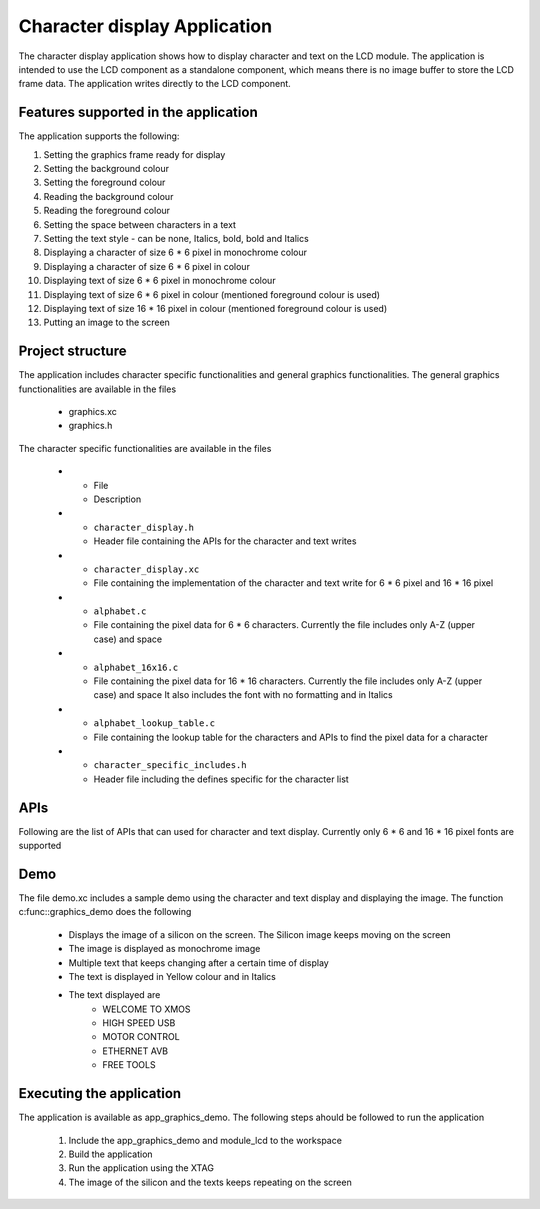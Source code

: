 Character display Application
=============================

The character display application shows how to display character and text on the LCD module.
The application is intended to use the LCD component as a standalone component, which means there is no image buffer to store the LCD frame data.
The application writes directly to the LCD component.

Features supported in the application
-------------------------------------

The application supports the following:

#. Setting the graphics frame ready for display
#. Setting the background colour
#. Setting the foreground colour
#. Reading the background colour
#. Reading the foreground colour
#. Setting the space between characters in a text
#. Setting the text style - can be none, Italics, bold, bold and Italics
#. Displaying a character of size 6 * 6 pixel in monochrome colour
#. Displaying a character of size 6 * 6 pixel in colour
#. Displaying text of size 6 * 6 pixel in monochrome colour
#. Displaying text of size 6 * 6 pixel in colour (mentioned foreground colour is used)
#. Displaying text of size 16 * 16 pixel in colour (mentioned foreground colour is used)
#. Putting an image to the screen

Project structure
-----------------

The application includes character specific functionalities and general graphics functionalities.
The general graphics functionalities are available in the files

    * graphics.xc
    * graphics.h

The character specific functionalities are available in the files

  * - File
    - Description
  * - ``character_display.h``
    - Header file containing the APIs for the character and text writes
  * - ``character_display.xc``
    - File containing the implementation of the character and text write for 6 * 6 pixel and 16 * 16 pixel
  * - ``alphabet.c``
    - File containing the pixel data for 6 * 6 characters. Currently the file includes only A-Z (upper case) and space
  * - ``alphabet_16x16.c``
    - File containing the pixel data for 16 * 16 characters. Currently the file includes only A-Z (upper case) and space
      It also includes the font with no formatting and in Italics
  * - ``alphabet_lookup_table.c``
    - File containing the lookup table for the characters and APIs to find the pixel data for a character    
  * - ``character_specific_includes.h``
    - Header file including the defines specific for the character list
    

APIs
----

Following are the list of APIs that can used for character and text display. Currently only 6 * 6 and 16 * 16 pixel fonts are supported

.. doxygenfunction:: set_background_color
.. doxygenfunction:: set_foreground_color
.. doxygenfunction:: set_graphics_frame
.. doxygenfunction:: get_foreground_color
.. doxygenfunction:: get_background_color
.. doxygenfunction:: put_image_BW
.. doxygenfunction:: write_text_6x6_bw
.. doxygenfunction:: write_text_6x6_color
.. doxygenfunction:: write_character_6x6_bw
.. doxygenfunction:: write_character_6x6_color
.. doxygenfunction:: write_text_16x16_color
.. doxygenfunction:: get_character_6x6
.. doxygenfunction:: get_character_16x16
.. doxygenfunction:: set_text_feature
.. doxygenfunction:: get_text_feature
.. doxygenfunction:: set_text_space

Demo
----

The file demo.xc includes a sample demo using the character and text display and displaying the image.
The function c:func::graphics_demo does the following

  * Displays the image of a silicon on the screen. The Silicon image keeps moving on the screen
  * The image is displayed as monochrome image
  * Multiple text that keeps changing after a certain time of display
  * The text is displayed in Yellow colour and in Italics
  * The text displayed are
      * WELCOME TO XMOS
      * HIGH SPEED USB
      * MOTOR CONTROL
      * ETHERNET AVB
      * FREE TOOLS

Executing the application
-------------------------

The application is available as app_graphics_demo.
The following steps ahould be followed to run the application
  #. Include the app_graphics_demo and module_lcd to the workspace
  #. Build the application
  #. Run the application using the XTAG
  #. The image of the silicon and the texts keeps repeating on the screen
  